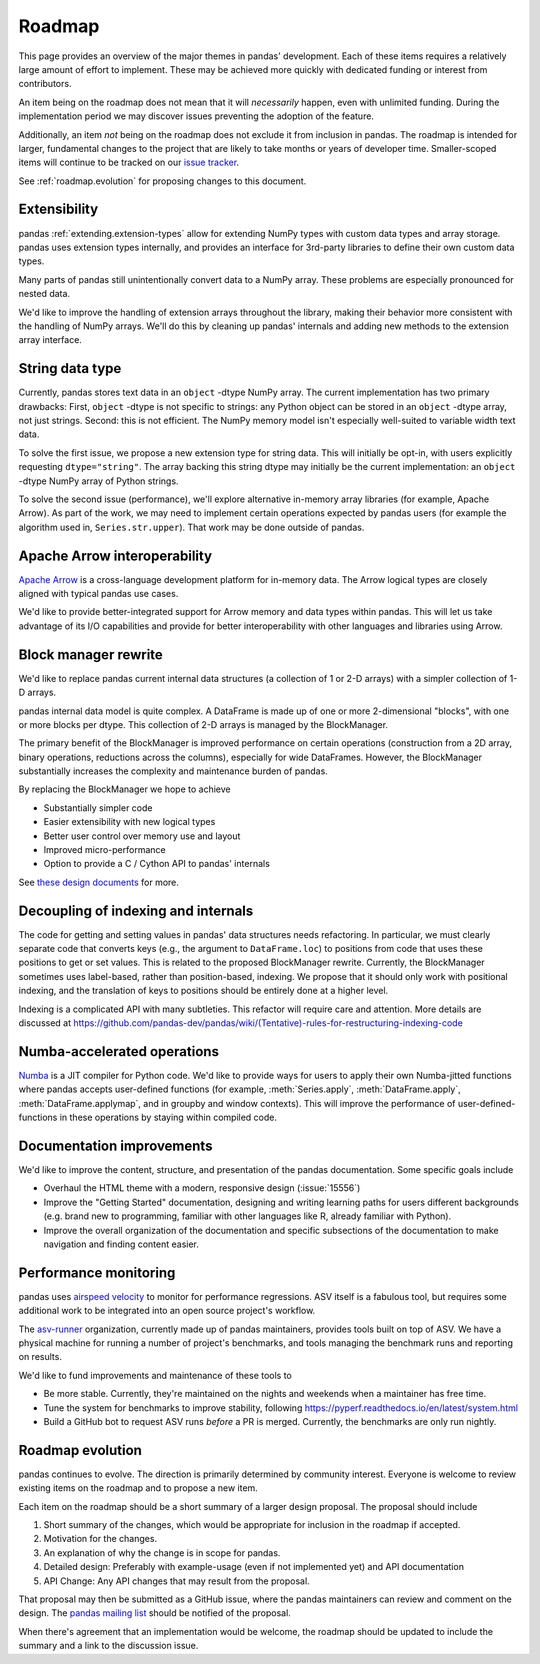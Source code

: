 .. _roadmap:

=======
Roadmap
=======

This page provides an overview of the major themes in pandas' development. Each of
these items requires a relatively large amount of effort to implement. These may
be achieved more quickly with dedicated funding or interest from contributors.

An item being on the roadmap does not mean that it will *necessarily* happen, even
with unlimited funding. During the implementation period we may discover issues
preventing the adoption of the feature.

Additionally, an item *not* being on the roadmap does not exclude it from inclusion
in pandas. The roadmap is intended for larger, fundamental changes to the project that
are likely to take months or years of developer time. Smaller-scoped items will continue
to be tracked on our `issue tracker <https://github.com/pandas-dev/pandas/issues>`__.

See :ref:`roadmap.evolution` for proposing changes to this document.

Extensibility
-------------

pandas :ref:`extending.extension-types` allow for extending NumPy types with custom
data types and array storage. pandas uses extension types internally, and provides
an interface for 3rd-party libraries to define their own custom data types.

Many parts of pandas still unintentionally convert data to a NumPy array.
These problems are especially pronounced for nested data.

We'd like to improve the handling of extension arrays throughout the library,
making their behavior more consistent with the handling of NumPy arrays. We'll do this
by cleaning up pandas' internals and adding new methods to the extension array interface.

String data type
----------------

Currently, pandas stores text data in an ``object`` -dtype NumPy array.
The current implementation has two primary drawbacks: First, ``object`` -dtype
is not specific to strings: any Python object can be stored in an ``object`` -dtype
array, not just strings. Second: this is not efficient. The NumPy memory model
isn't especially well-suited to variable width text data.

To solve the first issue, we propose a new extension type for string data. This
will initially be opt-in, with users explicitly requesting ``dtype="string"``.
The array backing this string dtype may initially be the current implementation:
an ``object`` -dtype NumPy array of Python strings.

To solve the second issue (performance), we'll explore alternative in-memory
array libraries (for example, Apache Arrow). As part of the work, we may
need to implement certain operations expected by pandas users (for example
the algorithm used in, ``Series.str.upper``). That work may be done outside of
pandas.

Apache Arrow interoperability
-----------------------------

`Apache Arrow <https://arrow.apache.org>`__ is a cross-language development
platform for in-memory data. The Arrow logical types are closely aligned with
typical pandas use cases.

We'd like to provide better-integrated support for Arrow memory and data types
within pandas. This will let us take advantage of its I/O capabilities and
provide for better interoperability with other languages and libraries
using Arrow.

Block manager rewrite
---------------------

We'd like to replace pandas current internal data structures (a collection of
1 or 2-D arrays) with a simpler collection of 1-D arrays.

pandas internal data model is quite complex. A DataFrame is made up of
one or more 2-dimensional "blocks", with one or more blocks per dtype. This
collection of 2-D arrays is managed by the BlockManager.

The primary benefit of the BlockManager is improved performance on certain
operations (construction from a 2D array, binary operations, reductions across the columns),
especially for wide DataFrames. However, the BlockManager substantially increases the
complexity and maintenance burden of pandas.

By replacing the BlockManager we hope to achieve

* Substantially simpler code
* Easier extensibility with new logical types
* Better user control over memory use and layout
* Improved micro-performance
* Option to provide a C / Cython API to pandas' internals

See `these design documents <https://dev.pandas.io/pandas2/internal-architecture.html#removal-of-blockmanager-new-dataframe-internals>`__
for more.

Decoupling of indexing and internals
------------------------------------

The code for getting and setting values in pandas' data structures needs refactoring.
In particular, we must clearly separate code that converts keys (e.g., the argument
to ``DataFrame.loc``) to positions from code that uses these positions to get
or set values. This is related to the proposed BlockManager rewrite. Currently, the
BlockManager sometimes uses label-based, rather than position-based, indexing.
We propose that it should only work with positional indexing, and the translation of keys
to positions should be entirely done at a higher level.

Indexing is a complicated API with many subtleties. This refactor will require care
and attention. More details are discussed at
https://github.com/pandas-dev/pandas/wiki/(Tentative)-rules-for-restructuring-indexing-code

Numba-accelerated operations
----------------------------

`Numba <https://numba.pydata.org>`__ is a JIT compiler for Python code. We'd like to provide
ways for users to apply their own Numba-jitted functions where pandas accepts user-defined functions
(for example, :meth:`Series.apply`, :meth:`DataFrame.apply`, :meth:`DataFrame.applymap`,
and in groupby and window contexts). This will improve the performance of
user-defined-functions in these operations by staying within compiled code.


Documentation improvements
--------------------------

We'd like to improve the content, structure, and presentation of the pandas documentation.
Some specific goals include

* Overhaul the HTML theme with a modern, responsive design (:issue:`15556`)
* Improve the "Getting Started" documentation, designing and writing learning paths
  for users different backgrounds (e.g. brand new to programming, familiar with
  other languages like R, already familiar with Python).
* Improve the overall organization of the documentation and specific subsections
  of the documentation to make navigation and finding content easier.

Performance monitoring
----------------------

pandas uses `airspeed velocity <https://asv.readthedocs.io/en/stable/>`__ to
monitor for performance regressions. ASV itself is a fabulous tool, but requires
some additional work to be integrated into an open source project's workflow.

The `asv-runner <https://github.com/asv-runner>`__ organization, currently made up
of pandas maintainers, provides tools built on top of ASV. We have a physical
machine for running a number of project's benchmarks, and tools managing the
benchmark runs and reporting on results.

We'd like to fund improvements and maintenance of these tools to

* Be more stable. Currently, they're maintained on the nights and weekends when
  a maintainer has free time.
* Tune the system for benchmarks to improve stability, following
  https://pyperf.readthedocs.io/en/latest/system.html
* Build a GitHub bot to request ASV runs *before* a PR is merged. Currently, the
  benchmarks are only run nightly.

.. _roadmap.evolution:

Roadmap evolution
-----------------

pandas continues to evolve. The direction is primarily determined by community
interest. Everyone is welcome to review existing items on the roadmap and
to propose a new item.

Each item on the roadmap should be a short summary of a larger design proposal.
The proposal should include

1. Short summary of the changes, which would be appropriate for inclusion in
   the roadmap if accepted.
2. Motivation for the changes.
3. An explanation of why the change is in scope for pandas.
4. Detailed design: Preferably with example-usage (even if not implemented yet)
   and API documentation
5. API Change: Any API changes that may result from the proposal.

That proposal may then be submitted as a GitHub issue, where the pandas maintainers
can review and comment on the design. The `pandas mailing list <https://mail.python.org/mailman/listinfo/pandas-dev>`__
should be notified of the proposal.

When there's agreement that an implementation
would be welcome, the roadmap should be updated to include the summary and a
link to the discussion issue.
